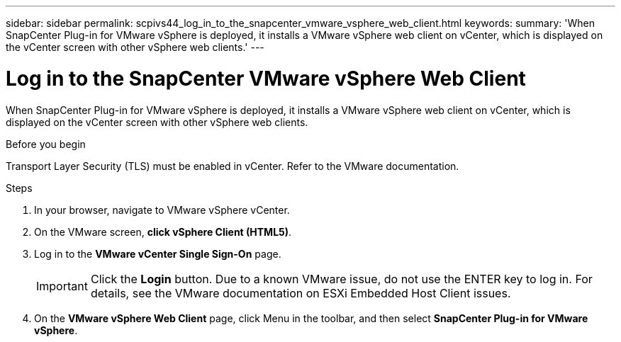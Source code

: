 ---
sidebar: sidebar
permalink: scpivs44_log_in_to_the_snapcenter_vmware_vsphere_web_client.html
keywords:
summary: 'When SnapCenter Plug-in for VMware vSphere is deployed, it installs a VMware vSphere web client on vCenter, which is displayed on the vCenter screen with other vSphere web clients.'
---

= Log in to the SnapCenter VMware vSphere Web Client
:hardbreaks:
:nofooter:
:icons: font
:linkattrs:
:imagesdir: ./media/

//
// This file was created with NDAC Version 2.0 (August 17, 2020)
//
// 2020-09-09 12:24:21.767331
//

[.lead]
When SnapCenter Plug-in for VMware vSphere is deployed, it installs a VMware vSphere web client on vCenter, which is displayed on the vCenter screen with other vSphere web clients.

.Before you begin

Transport Layer Security (TLS) must be enabled in vCenter. Refer to the VMware documentation.

.Steps

. In your browser, navigate to VMware vSphere vCenter.
. On the VMware screen, *click vSphere Client (HTML5)*.
. Log in to the *VMware vCenter Single Sign-On* page.
+
[IMPORTANT]
Click the *Login* button. Due to a known VMware issue, do not use the ENTER key to log in. For details, see the VMware documentation on ESXi Embedded Host Client issues.

. On the *VMware vSphere Web Client* page, click Menu in the toolbar, and then select *SnapCenter Plug-in for VMware vSphere*.
